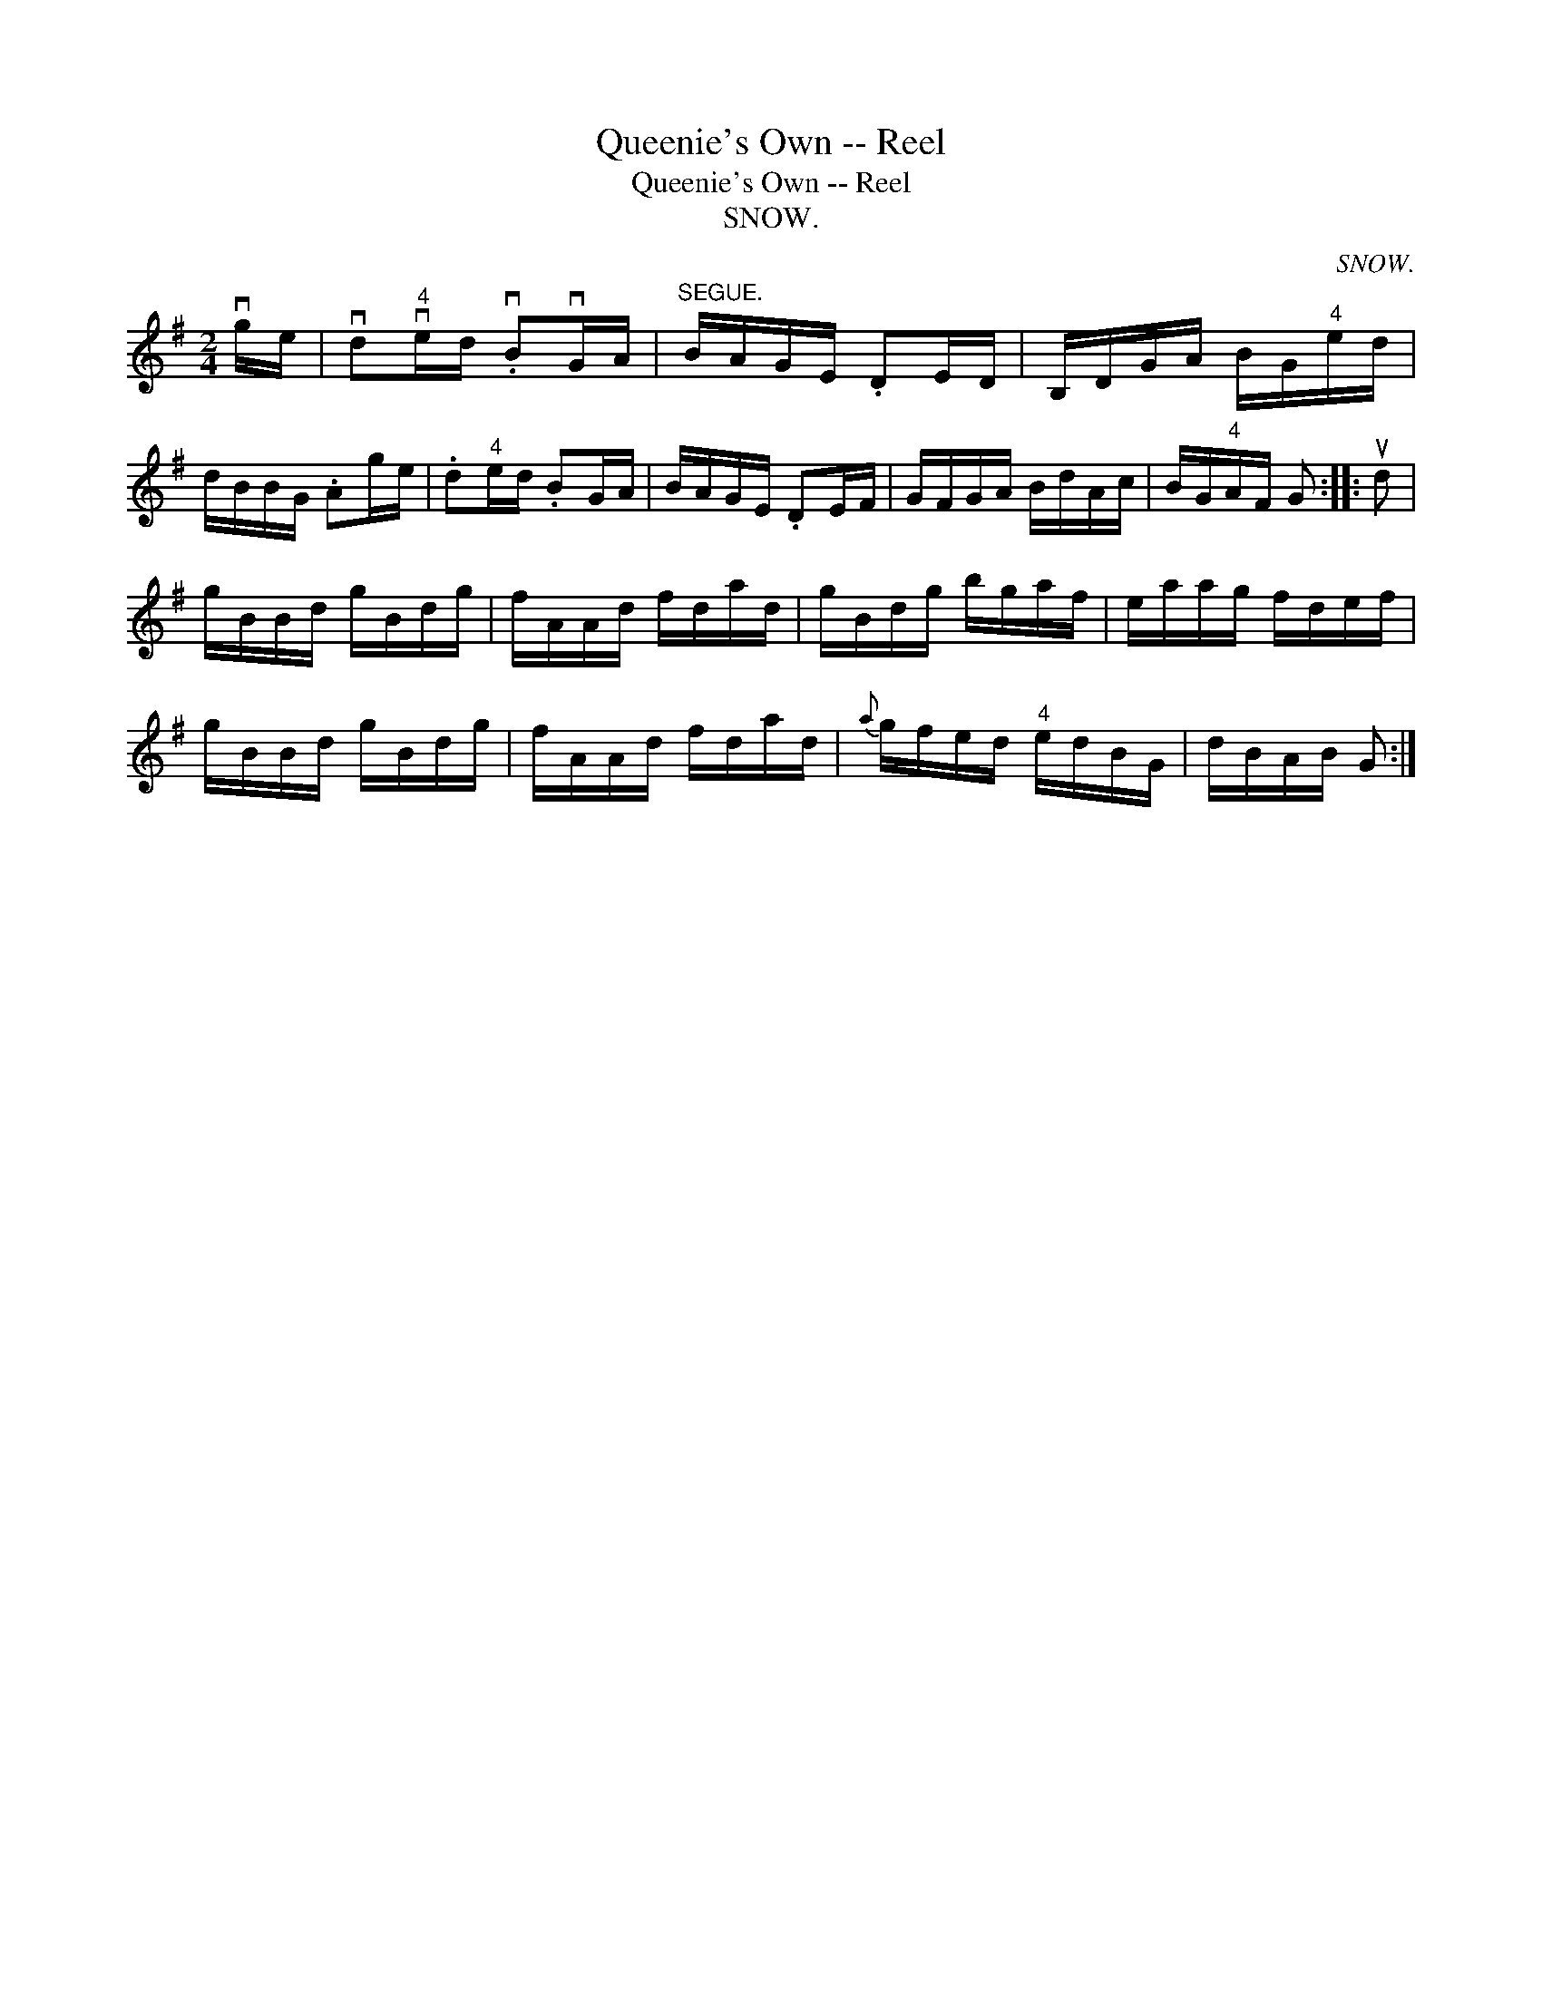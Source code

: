 X:1
T:Queenie's Own -- Reel
T:Queenie's Own -- Reel
T:SNOW.
C:SNOW.
L:1/8
M:2/4
K:G
V:1 treble 
V:1
 vg/e/ | vd"^4"ve/d/ .vBvG/A/ |"^SEGUE." B/A/G/E/ .DE/D/ | B,/D/G/A/ B/G/"^4"e/d/ | %4
 d/B/B/G/ .Ag/e/ | .d"^4"e/d/ .BG/A/ | B/A/G/E/ .DE/F/ | G/F/G/A/ B/d/A/c/ | B/G/"^4"A/F/ G :: ud | %10
 g/B/B/d/ g/B/d/g/ | f/A/A/d/ f/d/a/d/ | g/B/d/g/ b/g/a/f/ | e/a/a/g/ f/d/e/f/ | %14
 g/B/B/d/ g/B/d/g/ | f/A/A/d/ f/d/a/d/ |{a} g/f/e/d/"^4" e/d/B/G/ | d/B/A/B/ G :| %18

